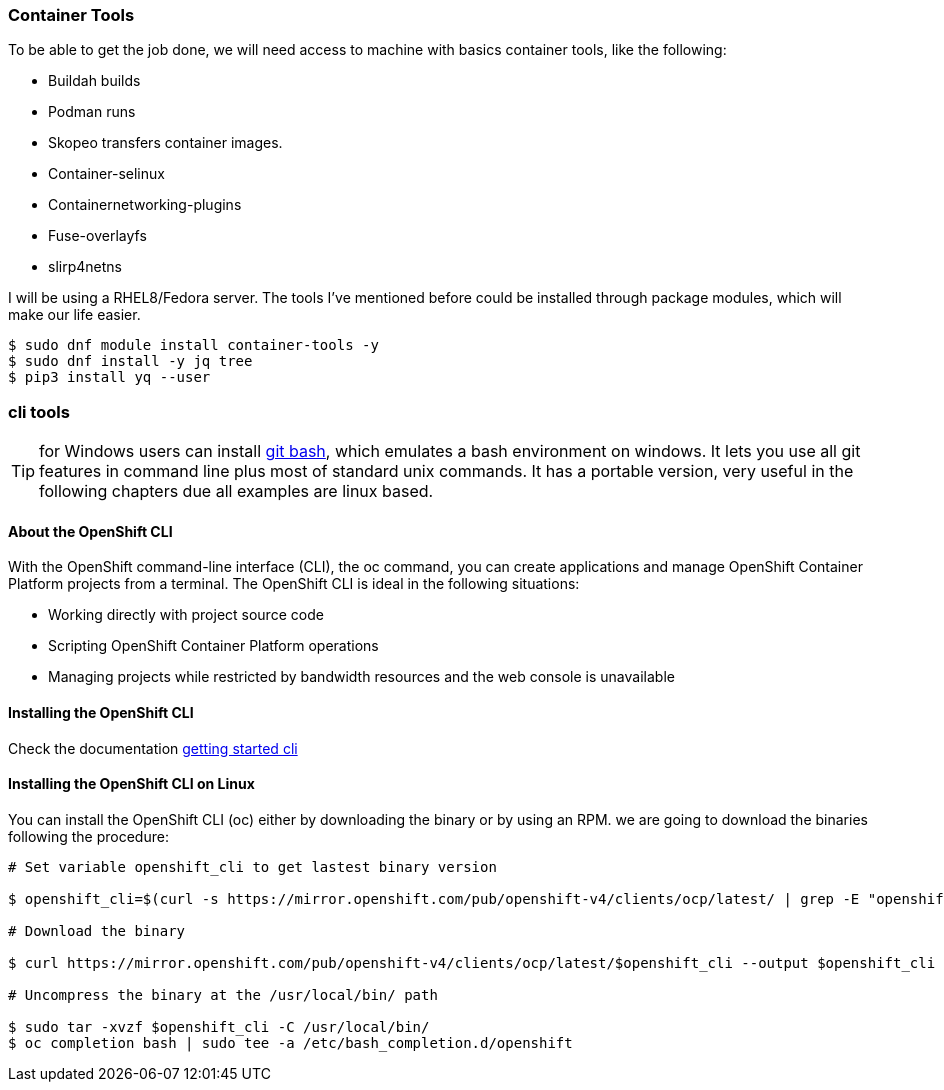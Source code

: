 === Container Tools 

To be able to get the job done, we will need access to machine with basics container tools, like the following:

* Buildah builds
* Podman runs
* Skopeo transfers container images.
* Container-selinux
* Containernetworking-plugins
* Fuse-overlayfs
* slirp4netns


I will be using a RHEL8/Fedora server. The tools I've mentioned before could be installed through package modules, which will make our life easier.  

```bash
$ sudo dnf module install container-tools -y
$ sudo dnf install -y jq tree
$ pip3 install yq --user
```
=== cli tools 

TIP: for Windows users can install https://git-scm.com/download/win[git bash], which emulates a bash environment on windows. It lets you use all git features in command line plus most of standard unix commands. It has a portable version, very useful in the following chapters due all examples are linux based.

==== About the OpenShift CLI

With the OpenShift command-line interface (CLI), the oc command, you can create applications and manage OpenShift Container Platform projects from a terminal. The OpenShift CLI is ideal in the following situations:

* Working directly with project source code
* Scripting OpenShift Container Platform operations
* Managing projects while restricted by bandwidth resources and the web console is unavailable

==== Installing the OpenShift CLI

Check the documentation https://docs.openshift.com/container-platform/4.7/cli_reference/openshift_cli/getting-started-cli.html[getting started cli]

==== Installing the OpenShift CLI on Linux

You can install the OpenShift CLI (oc) either by downloading the binary or by using an RPM. we are going to download the binaries following the procedure: 

```bash
# Set variable openshift_cli to get lastest binary version 

$ openshift_cli=$(curl -s https://mirror.openshift.com/pub/openshift-v4/clients/ocp/latest/ | grep -E "openshift-client-linux-.*.tar.gz" | sed -r 's/.*href="([^"]+).*/\1/g')

# Download the binary

$ curl https://mirror.openshift.com/pub/openshift-v4/clients/ocp/latest/$openshift_cli --output $openshift_cli

# Uncompress the binary at the /usr/local/bin/ path 

$ sudo tar -xvzf $openshift_cli -C /usr/local/bin/
$ oc completion bash | sudo tee -a /etc/bash_completion.d/openshift
```
